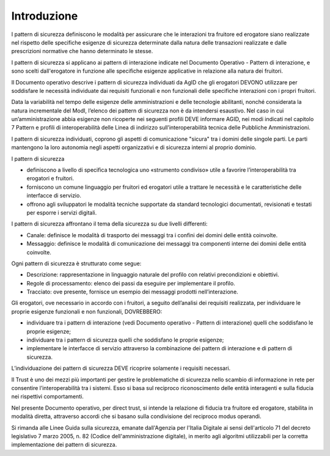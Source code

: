 Introduzione
============

I pattern di sicurezza definiscono le modalità per assicurare che le
interazioni tra fruitore ed erogatore siano realizzate nel rispetto
delle specifiche esigenze di sicurezza determinate dalla natura delle
transazioni realizzate e dalle prescrizioni normative che hanno
determinato le stesse.

I pattern di sicurezza si applicano ai pattern di interazione indicate
nel Documento Operativo - Pattern di interazione, e sono scelti
dall'erogatore in funzione alle specifiche esigenze applicative in
relazione alla natura dei fruitori.

Il Documento operativo descrive i pattern di sicurezza individuati da
AgID che gli erogatori DEVONO utilizzare per soddisfare le necessità
individuate dai requisiti funzionali e non funzionali delle specifiche
interazioni con i propri fruitori.

Data la variabilità nel tempo delle esigenze delle amministrazioni e
delle tecnologie abilitanti, nonché considerata la natura incrementale
del ModI, l’elenco dei pattern di sicurezza non è da intendersi
esaustivo. Nel caso in cui un’amministrazione abbia esigenze non
ricoperte nei seguenti profili DEVE informare AGID, nei modi indicati
nel capitolo 7 Pattern e profili di interoperabilità delle Linea di
indirizzo sull’interoperabilità tecnica delle Pubbliche Amministrazioni.

I pattern di sicurezza individuati, coprono gli aspetti di comunicazione
"sicura" tra i domini delle singole parti. Le parti mantengono la loro
autonomia negli aspetti organizzativi e di sicurezza interni al proprio
dominio.

I pattern di sicurezza

-  definiscono a livello di specifica tecnologica uno «strumento
   condiviso» utile a favorire l’interoperabilità tra erogatori e
   fruitori.

-  forniscono un comune linguaggio per fruitori ed erogatori utile a
   trattare le necessità e le caratteristiche delle interfacce di
   servizio.

-  offrono agli sviluppatori le modalità tecniche supportate da standard
   tecnologici documentati, revisionati e testati per esporre i servizi
   digitali.

I pattern di sicurezza affrontano il tema della sicurezza su due livelli
differenti:

-  Canale: definisce le modalità di trasporto dei messaggi tra i confini
   dei domini delle entità coinvolte.

-  Messaggio: definisce le modalità di comunicazione dei messaggi tra
   componenti interne dei domini delle entità coinvolte.

Ogni pattern di sicurezza è strutturato come segue:

-  Descrizione: rappresentazione in linguaggio naturale del profilo con
   relativi precondizioni e obiettivi.

-  Regole di processamento: elenco dei passi da eseguire per
   implementare il profilo.

-  Tracciato: ove presente, fornisce un esempio dei messaggi prodotti
   nell’interazione.

Gli erogatori, ove necessario in accordo con i fruitori, a seguito
dell’analisi dei requisiti realizzata, per individuare le proprie
esigenze funzionali e non funzionali, DOVREBBERO:

-  individuare tra i pattern di interazione (vedi Documento operativo -
   Pattern di interazione) quelli che soddisfano le proprie esigenze;

-  individuare tra i pattern di sicurezza quelli che soddisfano le
   proprie esigenze;

-  implementare le interfacce di servizio attraverso la combinazione dei
   pattern di interazione e di pattern di sicurezza.

L’individuazione dei pattern di sicurezza DEVE ricoprire solamente i
requisiti necessari.

Il Trust è uno dei mezzi più importanti per gestire le problematiche di
sicurezza nello scambio di informazione in rete per consentire
l’interoperabilità tra i sistemi. Esso si basa sul reciproco
riconoscimento delle entità interagenti e sulla fiducia nei rispettivi
comportamenti.

Nel presente Documento operativo, per direct trust, si intende la
relazione di fiducia tra fruitore ed erogatore, stabilita in modalità
diretta, attraverso accordi che si basano sulla condivisione del
reciproco modus operandi.

Si rimanda alle Linee Guida sulla sicurezza, emanate dall'Agenzia per 
l'Italia Digitale ai sensi dell'articolo 71 del decreto legislativo 7 
marzo 2005, n. 82 (Codice dell'amministrazione digitale), in merito 
agli algoritmi utilizzabili per la corretta implementazione dei pattern 
di sicurezza.

.. forum_italia::
   :topic_id: 21462
   :scope: document
